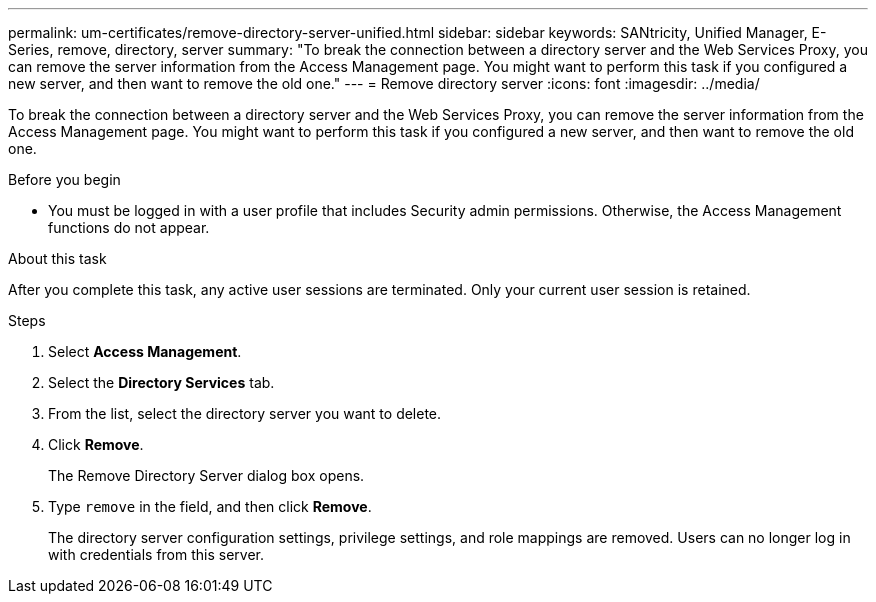 ---
permalink: um-certificates/remove-directory-server-unified.html
sidebar: sidebar
keywords: SANtricity, Unified Manager, E-Series, remove, directory, server
summary: "To break the connection between a directory server and the Web Services Proxy, you can remove the server information from the Access Management page. You might want to perform this task if you configured a new server, and then want to remove the old one."
---
= Remove directory server
:icons: font
:imagesdir: ../media/

[.lead]
To break the connection between a directory server and the Web Services Proxy, you can remove the server information from the Access Management page. You might want to perform this task if you configured a new server, and then want to remove the old one.

.Before you begin

* You must be logged in with a user profile that includes Security admin permissions. Otherwise, the Access Management functions do not appear.

.About this task

After you complete this task, any active user sessions are terminated. Only your current user session is retained.

.Steps

. Select *Access Management*.
. Select the *Directory Services* tab.
. From the list, select the directory server you want to delete.
. Click *Remove*.
+
The Remove Directory Server dialog box opens.

. Type `remove` in the field, and then click *Remove*.
+
The directory server configuration settings, privilege settings, and role mappings are removed. Users can no longer log in with credentials from this server.
